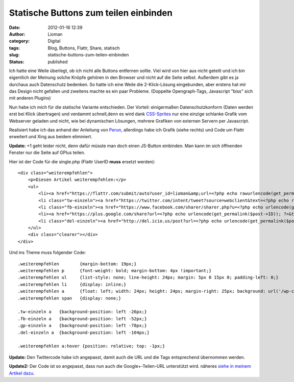 Statische Buttons zum teilen einbinden
######################################
:date: 2012-01-16 12:39
:author: Lioman
:category: Digital
:tags: Blog, Buttons, Flattr, Share, statisch
:slug: statische-buttons-zum-teilen-einbinden
:status: published

Ich hatte eine Weile überlegt, ob ich nicht alle Buttons entfernen
sollte. Viel wird von hier aus nicht geteilt und ich bin eigentlich der
Meinung solche Knöpfe gehören in den Browser und nicht auf die Seite
selbst. Außerdem gibt es ja durchaus auch Datenschutz bedenken. So hatte
ich eine Weile die 2-Klick-Lösung eingebunden, aber erstens hat mir das
Design nicht gefallen und zweitens machte es ein paar Probleme.
(Doppelte Opengraph-Tags, Javascript "biss" sich mit anderen Plugins)

Nun habe ich mich für die statische Variante entschieden. Der Vorteil:
einigermaßen Datenschutzkonform (Daten werden erst bei Klick übertragen)
und verdammt schnell,denn es wird dank
`CSS-Sprites <http://de.wikipedia.org/wiki/CSS-Sprites>`__ nur eine
einzige schlanke Grafik\ |image0| vom Webserver geladen und nicht, wie
bei dynamischen Lösungen, mehrere Grafiken von externen Servern per
Javascript.

Realisiert habe ich das anhand der Anleitung von
`Perun <http://www.perun.net/2011/12/15/facebook-twitter-google-statische-buttons-im-eigenbau/>`__,
allerdings habe ich Grafik (siehe rechts) und Code um Flattr erweitert
und Xing aus beidem eliminiert.

**Update:** +1 geht leider nicht, denn dafür müsste man doch einen
JS-Button einbinden. Man kann im sich öffnenden Fenster nur die Seite
auf GPlus teilen.

Hier ist der Code für die single.php (Flattr UserID **muss** ersetzt
werden):

::

    <div class="weiterempfehlen">
        <p>Diesen Artikel weiterempfehlen:</p>
        <ul>
            <li><a href="https://flattr.com/submit/auto?user_id=lioman&amp;url=<?php echo rawurlencode(get_permalink()) ?>&amp;title=<?php echo rawurlencode(strip_tags(get_the_title())) ?>&amp;description=<?php echo rawurlencode(strip_tags(get_the_excerpt(), true)) ?>&amp;tags=<?php $posttags = get_the_tags();if ($posttags) {foreach($posttags as $tag) { echo $tag->name . ',';   }}?>&amp;category=text&amp;language=de_DE" target="blank" title="Flattrn"><span>Flattr</span></a></li>
            <li class="tw-einzeln"><a href="https://twitter.com/intent/tweet?source=webclient&text=<?php echo rawurlencode(strip_tags(get_the_title())).'&amp;via=lioman&amp;url=' , urlencode(get_permalink($post->ID))?>&amp;hashtags='<?php $posttags = get_the_tags();$count=0;if ($posttags) {foreach($posttags as $tag) {$count++;if ($count <= 3) {echo $tag->name . ',';}}}?>" target="blank" title="Bei Twitter empfehlen"><span>Twitter</span></a></li>
            <li class="fb-einzeln"><a href="https://www.facebook.com/sharer/sharer.php?u=<?php echo urlencode(get_permalink($post->ID)); ?>&t=<?php echo rawurlencode(strip_tags(get_the_title())) ?>" target="blank" title="Bei Facebook empfehlen"><span>Facebook</span></a></li>
            <li><a href="https://plus.google.com/share?url=<?php echo urlencode(get_permalink($post->ID)); ?>&title=<?php echo rawurlencode(strip_tags(get_the_title())) ?>" target="_top" title="Bei Google+ empfehlen"><span>Google+</span></a></li>
            <li class="del-einzeln"><a href="http://del.icio.us/post?url=<?php echo urlencode(get_permalink($post->ID)); ?>&title=<?php echo rawurlencode(strip_tags(get_the_title())) ?>" target="blank" title="Bei Delicious empfehlen"><span>Delicious</span></a></li>
        </ul>
        <div class="clearer"></div>
    </div>

Und ins Theme muss folgender Code:

::

    .weiterempfehlen        {margin-bottom: 19px;}
    .weiterempfehlen p      {font-weight: bold; margin-bottom: 4px !important;}
    .weiterempfehlen ul     {list-style: none; line-height: 24px; margin: 5px 0 15px 0; padding-left: 0;}
    .weiterempfehlen li     {display: inline;}
    .weiterempfehlen a      {float: left; width: 24px; height: 24px; margin-right: 25px; background: url('/wp-content/uploads/2011/12/perun-social-einzelansicht.png') no-repeat; border-bottom: none !important;}
    .weiterempfehlen span   {display: none;}

    .tw-einzeln a   {background-position: left -26px;}
    .fb-einzeln a   {background-position: left -52px;}
    .gp-einzeln a   {background-position: left -78px;}
    .del-einzeln a  {background-position: left -104px;}

    .weiterempfehlen a:hover {position: relative; top: -1px;}

**Update:** Den Twittercode habe ich angepasst, damit auch die URL und
die Tags entsprechend übernommen werden.

**Update2:** Der Code ist so angepasst, dass nun auch die
Google+-Teilen-URL unterstützt wird. näheres `siehe in meinem Artikel
dazu <http://www.lioman.de/2012/04/inhalte-auf-google-teilen/>`__.

.. |image0| image:: http://www.lioman.de/wp-content/themes/yoko_lioman/images/weiterempfehlen.png
   :class: alignright
   :width: 24px
   :height: 130px
   :target: http://www.lioman.de/wp-content/themes/yoko_lioman/images/weiterempfehlen.png
